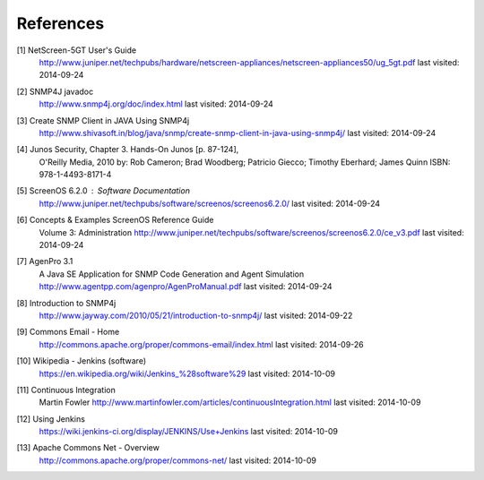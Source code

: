 References
==========

.. _1:

[1]  NetScreen-5GT User's Guide
     http://www.juniper.net/techpubs/hardware/netscreen-appliances/netscreen-appliances50/ug_5gt.pdf
     last visited: 2014-09-24

.. _2:

[2]  SNMP4J javadoc
     http://www.snmp4j.org/doc/index.html
     last visited: 2014-09-24

.. _3:

[3]  Create SNMP Client in JAVA Using SNMP4j
     http://www.shivasoft.in/blog/java/snmp/create-snmp-client-in-java-using-snmp4j/
     last visited: 2014-09-24

.. _4:

[4]  Junos Security, Chapter 3. Hands-On Junos [p. 87-124],
     O'Reilly Media, 2010
     by: Rob Cameron; Brad Woodberg; Patricio Giecco; Timothy Eberhard; James Quinn
     ISBN: 978-1-4493-8171-4

.. _5:

[5]  ScreenOS 6.2.0 : Software Documentation
     http://www.juniper.net/techpubs/software/screenos/screenos6.2.0/
     last visited: 2014-09-24

.. _6:

[6]  Concepts & Examples ScreenOS Reference Guide
     Volume 3: Administration
     http://www.juniper.net/techpubs/software/screenos/screenos6.2.0/ce_v3.pdf
     last visited: 2014-09-24

.. _7:

[7]  AgenPro 3.1
     A Java SE Application for SNMP Code Generation and Agent Simulation
     http://www.agentpp.com/agenpro/AgenProManual.pdf
     last visited: 2014-09-24

.. _8:

[8] Introduction to SNMP4j
    http://www.jayway.com/2010/05/21/introduction-to-snmp4j/
    last visited: 2014-09-22

.. _9:

[9] Commons Email - Home
    http://commons.apache.org/proper/commons-email/index.html
    last visited: 2014-09-26

.. _10:

[10] Wikipedia - Jenkins (software)
     https://en.wikipedia.org/wiki/Jenkins_%28software%29
     last visited: 2014-10-09

.. _11:

[11] Continuous Integration
     Martin Fowler
     http://www.martinfowler.com/articles/continuousIntegration.html
     last visited: 2014-10-09

.. _12:

[12] Using Jenkins
     https://wiki.jenkins-ci.org/display/JENKINS/Use+Jenkins
     last visited: 2014-10-09

.. _13:

[13] Apache Commons Net - Overview
     http://commons.apache.org/proper/commons-net/
     last visited: 2014-10-09
     